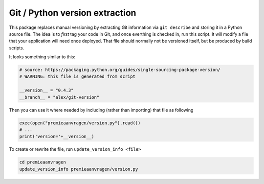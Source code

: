 Git / Python version extraction
===============================

This package replaces manual versioning by extracting Git information via ``git describe`` and storing it in a Python source file. The idea is to *first* tag your code in Git, and once everthing is checked in, run this script. It will modify a file that your application will need once deployed. That file should normally not be versioned itself, but be produced by build scripts.

It looks something similar to this:

.. code-block:: python

    # source: https://packaging.python.org/guides/single-sourcing-package-version/
    # WARNING: this file is generated from script

    __version__ = "0.4.3"
    __branch__ = "alex/git-version"

Then you can use it where needed by including (rather than importing) that file as following

.. code-block:: python

    exec(open("premieaanvragen/version.py").read())
    # ...
    print('version='+__version__)


To create or rewrite the file, run ``update_version_info <file>``

.. code-block:: bash

    cd premieaanvragen
    update_version_info premieaanvragen/version.py
